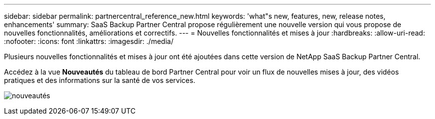 ---
sidebar: sidebar 
permalink: partnercentral_reference_new.html 
keywords: 'what"s new, features, new, release notes, enhancements' 
summary: SaaS Backup Partner Central propose régulièrement une nouvelle version qui vous propose de nouvelles fonctionnalités, améliorations et correctifs. 
---
= Nouvelles fonctionnalités et mises à jour
:hardbreaks:
:allow-uri-read: 
:nofooter: 
:icons: font
:linkattrs: 
:imagesdir: ./media/


[role="lead"]
Plusieurs nouvelles fonctionnalités et mises à jour ont été ajoutées dans cette version de NetApp SaaS Backup Partner Central.

Accédez à la vue *Nouveautés* du tableau de bord Partner Central pour voir un flux de nouvelles mises à jour, des vidéos pratiques et des informations sur la santé de vos services.

image:whats_new.png["nouveautés"]
